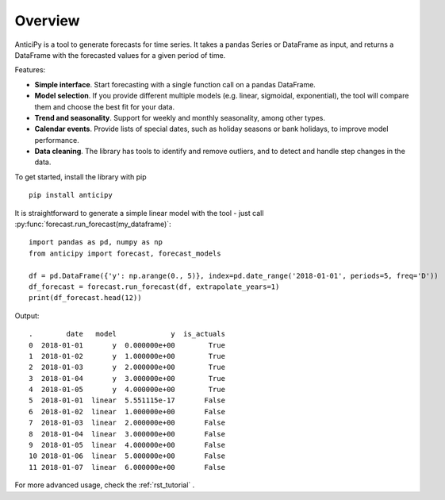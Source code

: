 .. Adapt this file as required

********
Overview
********

AnticiPy is a tool to generate forecasts for time series. It takes a pandas Series or DataFrame as input, and
returns a DataFrame with the forecasted values for a given period of time.

Features:

* **Simple interface**. Start forecasting with a single function call on a pandas DataFrame.
* **Model selection**. If you provide different multiple models (e.g. linear, sigmoidal, exponential), the tool will
  compare them and choose the best fit for your data.
* **Trend and seasonality**. Support for weekly and monthly seasonality, among other types.
* **Calendar events**. Provide lists of special dates, such as holiday seasons or bank holidays, to improve model
  performance.
* **Data cleaning**. The library has tools to identify and remove outliers, and to detect and handle step changes in
  the data.

To get started, install the library with pip ::

   pip install anticipy

It is straightforward to generate a simple linear model with the tool - just call
:py:func:`forecast.run_forecast(my_dataframe)`::

   import pandas as pd, numpy as np
   from anticipy import forecast, forecast_models

   df = pd.DataFrame({'y': np.arange(0., 5)}, index=pd.date_range('2018-01-01', periods=5, freq='D'))
   df_forecast = forecast.run_forecast(df, extrapolate_years=1)
   print(df_forecast.head(12))

Output::

   .        date   model             y  is_actuals
   0  2018-01-01       y  0.000000e+00        True
   1  2018-01-02       y  1.000000e+00        True
   2  2018-01-03       y  2.000000e+00        True
   3  2018-01-04       y  3.000000e+00        True
   4  2018-01-05       y  4.000000e+00        True
   5  2018-01-01  linear  5.551115e-17       False
   6  2018-01-02  linear  1.000000e+00       False
   7  2018-01-03  linear  2.000000e+00       False
   8  2018-01-04  linear  3.000000e+00       False
   9  2018-01-05  linear  4.000000e+00       False
   10 2018-01-06  linear  5.000000e+00       False
   11 2018-01-07  linear  6.000000e+00       False

For more advanced usage, check the :ref:`rst_tutorial` .

